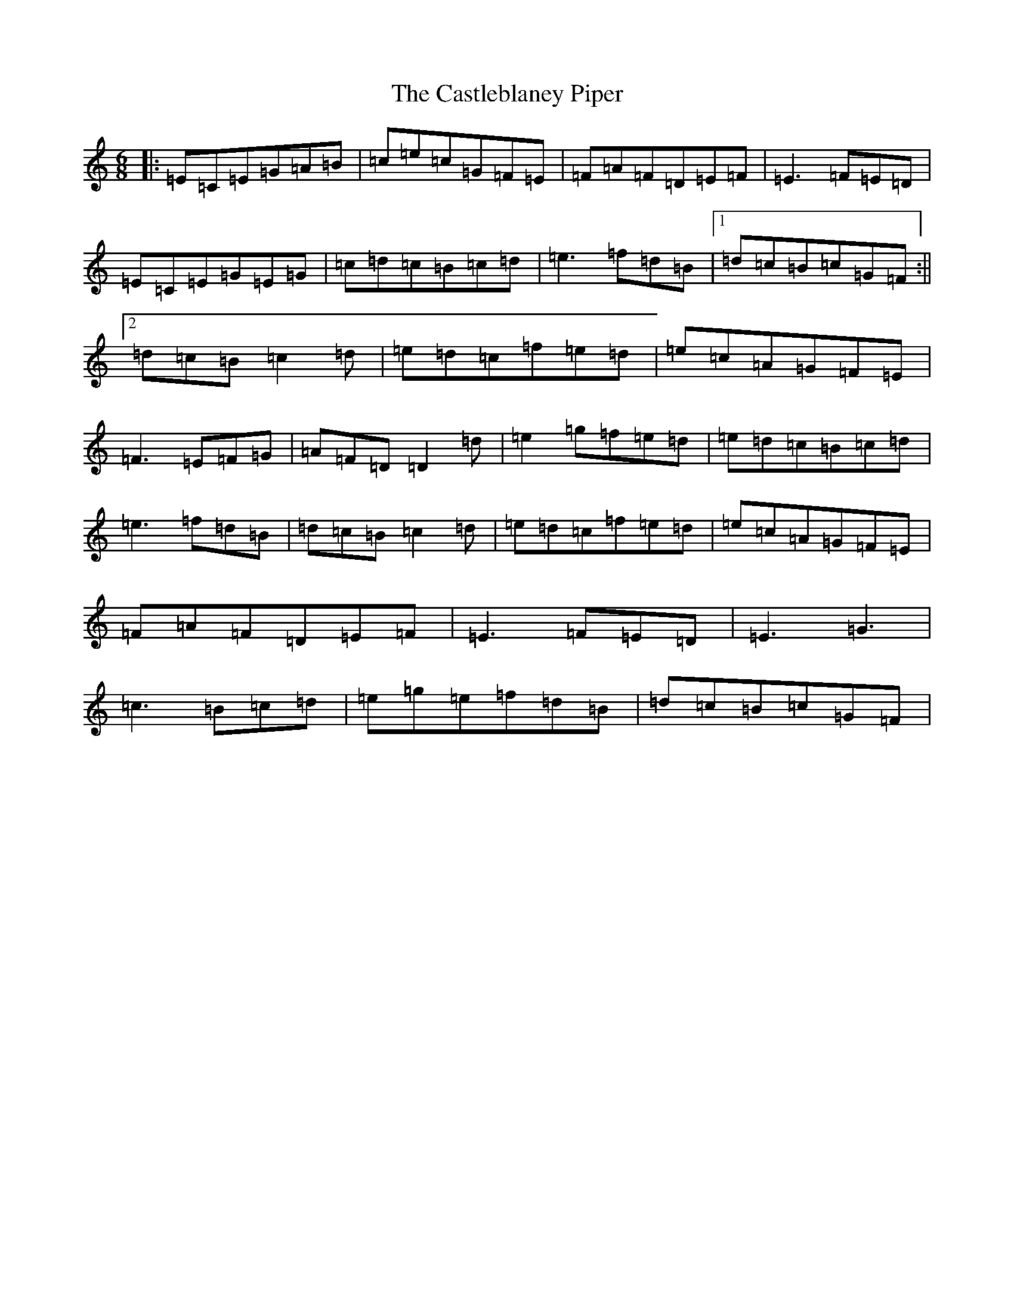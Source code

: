 X: 3336
T: Castleblaney Piper, The
S: https://thesession.org/tunes/1539#setting22372
R: jig
M:6/8
L:1/8
K: C Major
|:=E=C=E=G=A=B|=c=e=c=G=F=E|=F=A=F=D=E=F|=E3=F=E=D|=E=C=E=G=E=G|=c=d=c=B=c=d|=e3=f=d=B|1=d=c=B=c=G=F:||2=d=c=B=c2=d|=e=d=c=f=e=d|=e=c=A=G=F=E|=F3=E=F=G|=A=F=D=D2=d|=e2=g=f=e=d|=e=d=c=B=c=d|=e3=f=d=B|=d=c=B=c2=d|=e=d=c=f=e=d|=e=c=A=G=F=E|=F=A=F=D=E=F|=E3=F=E=D|=E3=G3|=c3=B=c=d|=e=g=e=f=d=B|=d=c=B=c=G=F|